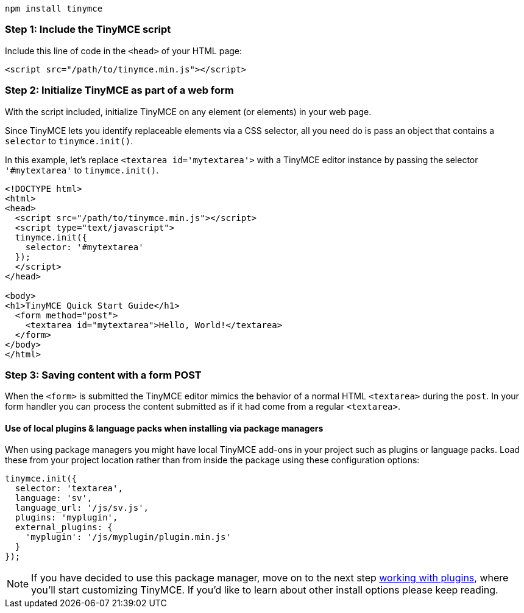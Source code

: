 ----
npm install tinymce
----

[[npm-step-1-include-the-tinymce-script]]
=== Step 1: Include the TinyMCE script
anchor:npmstep1includethetinymcescript[historical anchor]

Include this line of code in the `<head>` of your HTML page:

[source,html]
----
<script src="/path/to/tinymce.min.js"></script>
----

[[npm-step-2-initialize-tinymce-as-part-of-a-web-form]]
=== Step 2: Initialize TinyMCE as part of a web form
anchor:npmstep2initializetinymceaspartofawebform[historical anchor]

With the script included, initialize TinyMCE on any element (or elements) in your web page.

Since TinyMCE lets you identify replaceable elements via a CSS selector, all you need do is pass an object that contains a `selector` to `tinymce.init()`.

In this example, let's replace `<textarea id='mytextarea'>` with a TinyMCE editor instance by passing the selector `'#mytextarea'` to `tinymce.init()`.

[source,html]
----
<!DOCTYPE html>
<html>
<head>
  <script src="/path/to/tinymce.min.js"></script>
  <script type="text/javascript">
  tinymce.init({
    selector: '#mytextarea'
  });
  </script>
</head>

<body>
<h1>TinyMCE Quick Start Guide</h1>
  <form method="post">
    <textarea id="mytextarea">Hello, World!</textarea>
  </form>
</body>
</html>
----

[[npm-step-3-saving-content-with-a-form-post]]
=== Step 3: Saving content with a form POST
anchor:npmstep3savingcontentwithaformpost[historical anchor]

When the `<form>` is submitted the TinyMCE editor mimics the behavior of a normal HTML `<textarea>` during the `post`. In your form handler you can process the content submitted as if it had come from a regular `<textarea>`.

[[npm-use-of-local-plugins--language-packs-when-installing-via-package-managers]]
==== Use of local plugins & language packs when installing via package managers
anchor:npmuseoflocalpluginslanguagepackswheninstallingviapackagemanagers[historical anchor]

When using package managers you might have local TinyMCE add-ons in your project such as plugins or language packs. Load these from your project location rather than from inside the package using these configuration options:

[source,js]
----
tinymce.init({
  selector: 'textarea',
  language: 'sv',
  language_url: '/js/sv.js',
  plugins: 'myplugin',
  external_plugins: {
    'myplugin': '/js/myplugin/plugin.min.js'
  }
});
----

[NOTE]
====
If you have decided to use this package manager, move on to the next step link:{rootDir}general-configuration-guide/work-with-plugins/index.html[working with plugins], where you'll start customizing TinyMCE. If you'd like to learn about other install options please keep reading.
====

